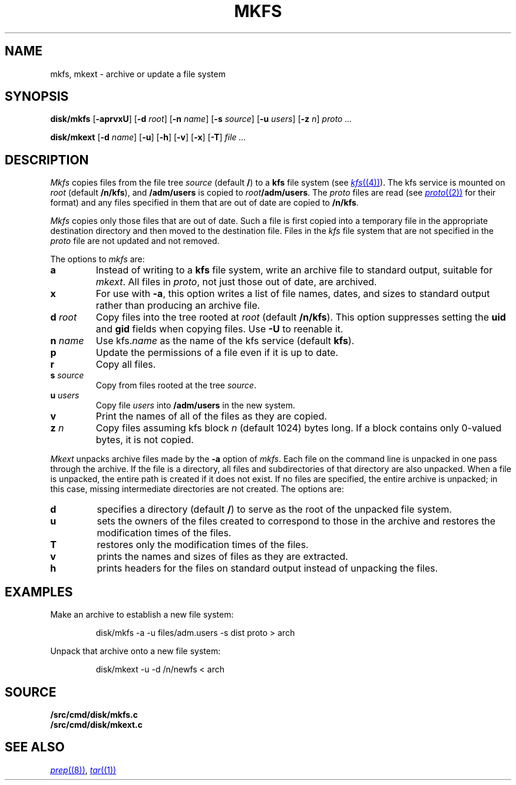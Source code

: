 .TH MKFS 8
.SH NAME
mkfs, mkext \- archive or update a file system
.SH SYNOPSIS
.B disk/mkfs
.RB [ -aprvxU ]
.RB [ -d
.IR root ]
.RB [ -n
.IR name ]
.RB [ -s
.IR source ]
.RB [ -u
.IR users ]
.RB [ -z
.IR n ]
.I proto ...
.PP
.B disk/mkext
.RB [ -d
.IR name ]
.RB [ -u ]
.RB [ -h ]
.RB [ -v ]
.RB [ -x ]
.RB [ -T ]
.I file ...
.SH DESCRIPTION
.I Mkfs
copies files from the file tree
.I source
(default
.BR / )
to a
.B kfs
file system (see
.MR kfs (4) ).
The kfs service is mounted on
.I root
(default
.BR /n/kfs ),
and
.B /adm/users
is copied to
.IB root /adm/users\f1.
The
.I proto
files are read
(see
.MR proto (2)
for their format)
and any files specified in them that are out of date are copied to
.BR /n/kfs .
.PP
.I Mkfs
copies only those files that are out of date.
Such a file is first copied into a temporary
file in the appropriate destination directory
and then moved to the destination file.
Files in the
.I kfs
file system that are not specified in the
.I proto
file
are not updated and not removed.
.PP
The options to
.I mkfs
are:
.TF "s source"
.TP
.B a
Instead of writing to a
.B kfs
file system, write an archive file to standard output, suitable for
.IR mkext .
All files in
.IR proto ,
not just those out of date, are archived.
.TP
.B x
For use with
.BR -a ,
this option writes a list of file names, dates, and sizes to standard output
rather than producing an archive file.
.TP
.BI "d " root
Copy files into the tree rooted at
.I root 
(default
.BR /n/kfs ).
This option suppresses setting the
.B uid
and
.B gid
fields when copying files.
Use
.B -U
to reenable it. 
.TP
.BI "n " name
Use
.RI kfs. name
as the name of the kfs service (default
.BR kfs ).
.TP
.B p
Update the permissions of a file even if it is up to date.
.TP
.B r
Copy all files.
.TP
.BI "s " source
Copy from files rooted at the tree
.IR source .
.TP
.BI "u " users
Copy file
.I users
into
.B /adm/users
in the new system.
.TP
.B v
Print the names of all of the files as they are copied.
.TP
.BI "z " n
Copy files assuming kfs block
.I n
(default 1024)
bytes long.
If a block contains only 0-valued bytes, it is not copied.
.PD
.PP
.I Mkext
unpacks archive files made by the
.B -a
option of
.IR mkfs .
Each file on the command line is unpacked in one pass through the archive.
If the file is a directory,
all files and subdirectories of that directory are also unpacked.
When a file is unpacked, the entire path is created if it
does not exist.
If no files are specified, the entire archive is unpacked;
in this case, missing intermediate directories are not created.
The options are:
.TP
.B d
specifies a directory (default
.BR / )
to serve as the root of the unpacked file system.
.TP
.B u
sets the owners of the files created to correspond to
those in the archive and restores the modification times of the files.
.TP
.B T
restores only the modification times of the files.
.TP
.B v
prints the names and sizes of files as they are extracted.
.TP
.B h
prints headers for the files on standard output
instead of unpacking the files.
.PD
.SH EXAMPLES
.PP
Make an archive to establish a new file system:
.IP
.EX
disk/mkfs -a -u files/adm.users -s dist proto > arch
.EE
.PP
Unpack that archive onto a new file system:
.IP
.EX
disk/mkext -u -d /n/newfs < arch
.EE
.SH SOURCE
.B \*9/src/cmd/disk/mkfs.c
.br
.B \*9/src/cmd/disk/mkext.c
.SH "SEE ALSO"
.MR prep (8) ,
.MR tar (1)
